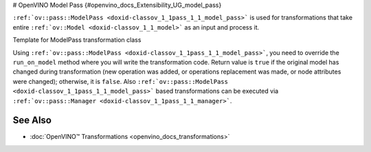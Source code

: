 # OpenVINO Model Pass {#openvino_docs_Extensibility_UG_model_pass}


.. meta::
   :description: Learn how to use Model Pass transformation class to take entire 
                 ov::Model as input and process it.


``:ref:`ov::pass::ModelPass <doxid-classov_1_1pass_1_1_model_pass>``` is used for transformations that take entire ``:ref:`ov::Model <doxid-classov_1_1_model>``` as an input and process it.

Template for ModelPass transformation class

.. doxygensnippet:: docs/snippets/template_model_transformation.hpp 
   :language: cpp 
   :fragment: [model_pass:template_transformation_hpp]

.. doxygensnippet:: docs/snippets/template_model_transformation.cpp
   :language: cpp
   :fragment: [model_pass:template_transformation_cpp]

Using ``:ref:`ov::pass::ModelPass <doxid-classov_1_1pass_1_1_model_pass>```, you need to override the ``run_on_model`` method where you will write the transformation code.
Return value is ``true`` if the original model has changed during transformation (new operation was added, or operations replacement was made, or node attributes were changed); otherwise, it is ``false``.
Also ``:ref:`ov::pass::ModelPass <doxid-classov_1_1pass_1_1_model_pass>``` based transformations can be executed via ``:ref:`ov::pass::Manager <doxid-classov_1_1pass_1_1_manager>```.

See Also
########

* :doc:`OpenVINO™ Transformations <openvino_docs_transformations>`


